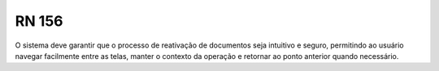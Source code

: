 **RN 156**
==========
O sistema deve garantir que o processo de reativação de documentos seja intuitivo e seguro, permitindo ao usuário navegar facilmente entre as telas, manter o contexto da operação e retornar ao ponto anterior quando necessário.

